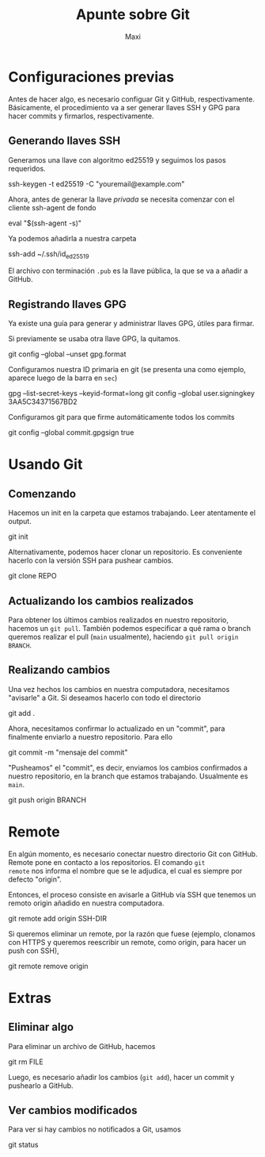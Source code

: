 #+TITLE: Apunte sobre Git
#+AUTHOR: Maxi

* Configuraciones previas

Antes de hacer algo, es necesario configuar Git y GitHub,
respectivamente. Básicamente, el procedimiento va a ser generar llaves
SSH y GPG para hacer commits y firmarlos, respectivamente.

** Generando llaves SSH

Generamos una llave con algoritmo ed25519 y seguimos los pasos requeridos.
#+begin_verbatim
ssh-keygen -t ed25519 -C "youremail@example.com"
#+end_verbatim

Ahora, antes de generar la llave /privada/ se necesita comenzar con el
cliente ssh-agent de fondo
#+begin_verbatim 
eval "$(ssh-agent -s)"
#+end_verbatim

Ya podemos añadirla a nuestra carpeta
#+begin_verbatim 
ssh-add ~/.ssh/id_ed25519
#+end_verbatim

El archivo con terminación =.pub= es la llave pública, la que se va a
añadir a GitHub.

** Registrando llaves GPG

Ya existe una guía para generar y administrar llaves GPG, útiles para
firmar.

Si previamente se usaba otra llave GPG, la quitamos.
#+begin_verbatim 
git config --global --unset gpg.format
#+end_verbatim

Configuramos nuestra ID primaria en git (se presenta una como ejemplo,
aparece luego de la barra en =sec=)
#+begin_verbatim
gpg --list-secret-keys --keyid-format=long
git config --global user.signingkey 3AA5C34371567BD2
#+end_verbatim

Configuramos git para que firme automáticamente todos los commits
#+begin_verbatim 
git config --global commit.gpgsign true
#+end_verbatim

* Usando Git

** Comenzando

Hacemos un init en la carpeta que estamos trabajando. Leer atentamente
el output.
#+begin_verbatim 
git init
#+end_verbatim

Alternativamente, podemos hacer clonar un repositorio. Es conveniente
hacerlo con la versión SSH para pushear cambios.
#+begin_verbatim 
git clone REPO
#+end_verbatim

** Actualizando los cambios realizados

Para obtener los últimos cambios realizados en nuestro repositorio,
hacemos un =git pull=. También podemos especificar a qué rama o branch
queremos realizar el pull (=main= usualmente), haciendo =git pull origin
BRANCH=.

** Realizando cambios

Una vez hechos los cambios en nuestra computadora, necesitamos
"avisarle" a Git. Si deseamos hacerlo con todo el directorio
#+begin_verbatim
git add .
#+end_verbatim

Ahora, necesitamos confirmar lo actualizado en un "commit", para
finalmente enviarlo a nuestro repositorio. Para ello
#+begin_verbatim
git commit -m "mensaje del commit"
#+end_verbatim

"Pusheamos" el "commit", es decir, enviamos los cambios confirmados a
nuestro repositorio, en la branch que estamos trabajando. Usualmente
es =main=.
#+begin_verbatim
git push origin BRANCH
#+end_verbatim

* Remote

En algún momento, es necesario conectar nuestro directorio Git con
GitHub. Remote pone en contacto a los repositorios. El comando =git
remote= nos informa el nombre que se le adjudica, el cual es siempre
por defecto "origin".

Entonces, el proceso consiste en avisarle a GitHub vía SSH que tenemos un
remoto origin añadido en nuestra computadora. 
#+begin_verbatim
git remote add origin SSH-DIR
#+end_verbatim

Si queremos eliminar un remote, por la razón que fuese (ejemplo,
clonamos con HTTPS y queremos reescribir un remote, como origin, para
hacer un push con SSH),
#+begin_verbatim
git remote remove origin
#+end_verbatim

* Extras

** Eliminar algo
Para eliminar un archivo de GitHub, hacemos
#+begin_verbatim
git rm FILE
#+end_verbatim

Luego, es necesario añadir los cambios (=git add=), hacer un commit y
pushearlo a GitHub.

** Ver cambios modificados

Para ver si hay cambios no notificados a Git, usamos
#+begin_verbatim
git status
#+end_verbatim
